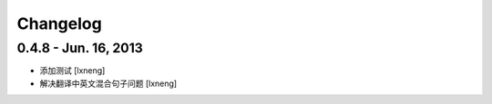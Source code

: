 Changelog
=========


0.4.8 - Jun. 16, 2013
----------------------

- 添加测试
  [lxneng]

- 解决翻译中英文混合句子问题
  [lxneng]
